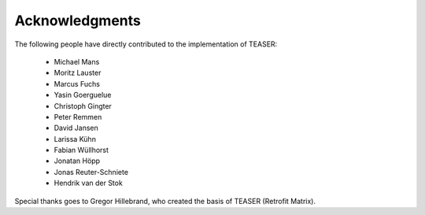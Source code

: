 Acknowledgments
===============

The following people have directly contributed to the implementation of TEASER:

 - Michael Mans
 - Moritz Lauster
 - Marcus Fuchs
 - Yasin Goerguelue
 - Christoph Gingter
 - Peter Remmen
 - David Jansen
 - Larissa Kühn
 - Fabian Wüllhorst
 - Jonatan Höpp
 - Jonas Reuter-Schniete
 - Hendrik van der Stok

Special thanks goes to Gregor Hillebrand, who created the basis of TEASER (Retrofit Matrix).
